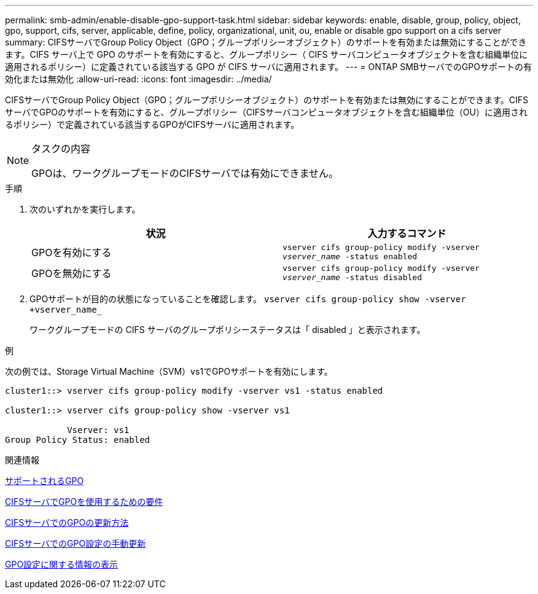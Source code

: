 ---
permalink: smb-admin/enable-disable-gpo-support-task.html 
sidebar: sidebar 
keywords: enable, disable, group, policy, object, gpo, support, cifs, server, applicable, define, policy, organizational, unit, ou, enable or disable gpo support on a cifs server 
summary: CIFSサーバでGroup Policy Object（GPO；グループポリシーオブジェクト）のサポートを有効または無効にすることができます。CIFS サーバ上で GPO のサポートを有効にすると、グループポリシー（ CIFS サーバコンピュータオブジェクトを含む組織単位に適用されるポリシー）に定義されている該当する GPO が CIFS サーバに適用されます。 
---
= ONTAP SMBサーバでのGPOサポートの有効化または無効化
:allow-uri-read: 
:icons: font
:imagesdir: ../media/


[role="lead"]
CIFSサーバでGroup Policy Object（GPO；グループポリシーオブジェクト）のサポートを有効または無効にすることができます。CIFSサーバでGPOのサポートを有効にすると、グループポリシー（CIFSサーバコンピュータオブジェクトを含む組織単位（OU）に適用されるポリシー）で定義されている該当するGPOがCIFSサーバに適用されます。

[NOTE]
.タスクの内容
====
GPOは、ワークグループモードのCIFSサーバでは有効にできません。

====
.手順
. 次のいずれかを実行します。
+
|===
| 状況 | 入力するコマンド 


 a| 
GPOを有効にする
 a| 
`vserver cifs group-policy modify -vserver _vserver_name_ -status enabled`



 a| 
GPOを無効にする
 a| 
`vserver cifs group-policy modify -vserver _vserver_name_ -status disabled`

|===
. GPOサポートが目的の状態になっていることを確認します。 `vserver cifs group-policy show -vserver +vserver_name_`
+
ワークグループモードの CIFS サーバのグループポリシーステータスは「 disabled 」と表示されます。



.例
次の例では、Storage Virtual Machine（SVM）vs1でGPOサポートを有効にします。

[listing]
----
cluster1::> vserver cifs group-policy modify -vserver vs1 -status enabled

cluster1::> vserver cifs group-policy show -vserver vs1

            Vserver: vs1
Group Policy Status: enabled
----
.関連情報
xref:supported-gpos-concept.adoc[サポートされるGPO]

xref:requirements-gpos-concept.adoc[CIFSサーバでGPOを使用するための要件]

xref:gpos-updated-server-concept.adoc[CIFSサーバでのGPOの更新方法]

xref:manual-update-gpo-settings-task.adoc[CIFSサーバでのGPO設定の手動更新]

xref:display-gpo-config-task.adoc[GPO設定に関する情報の表示]

